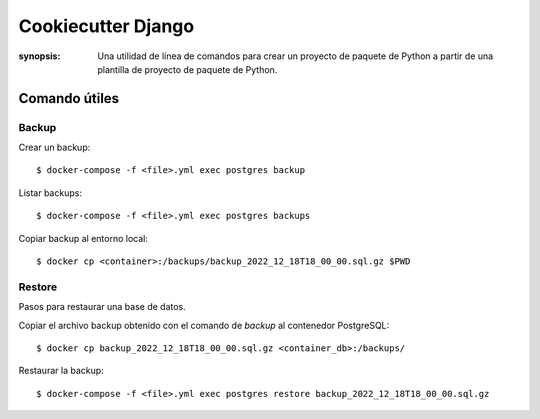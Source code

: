 Cookiecutter Django
=====================================================================

:synopsis: Una utilidad de línea de comandos para crear un proyecto de paquete de Python a partir
	   de una plantilla de proyecto de paquete de Python.


Comando útiles
----------------------------------------------------------------------

Backup
~~~~~~~~~~~~~~~~~~~~~~~~~~~~~~~~~~~~~~~~~~~~~~~~~~~~~~~~~~~~~~~~~~~~~~
Crear un backup::

   $ docker-compose -f <file>.yml exec postgres backup

Listar backups::

   $ docker-compose -f <file>.yml exec postgres backups

Copiar backup al entorno local::

   $ docker cp <container>:/backups/backup_2022_12_18T18_00_00.sql.gz $PWD


Restore
~~~~~~~~~~~~~~~~~~~~~~~~~~~~~~~~~~~~~~~~~~~~~~~~~~~~~~~~~~~~~~~~~~~~~~
Pasos para restaurar una base de datos.

Copiar el archivo backup obtenido con el comando de `backup` al contenedor PostgreSQL::

  $ docker cp backup_2022_12_18T18_00_00.sql.gz <container_db>:/backups/

Restaurar la backup::

  $ docker-compose -f <file>.yml exec postgres restore backup_2022_12_18T18_00_00.sql.gz
